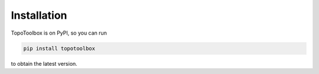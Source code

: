 Installation
============

TopoToolbox is on PyPI, so you can run

.. code-block:: bash

    pip install topotoolbox

to obtain the latest version.
